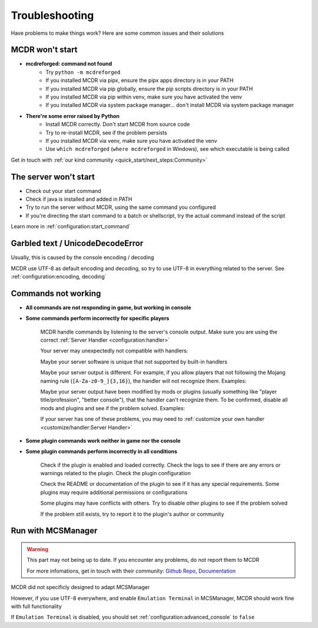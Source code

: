 
Troubleshooting
===============

Have problems to make things work? Here are some common issues and their solutions

MCDR won't start
----------------

* **mcdreforged: command not found**
    * Try ``python -m mcdreforged``
    * If you installed MCDR via pipx, ensure the pipx apps directory is in your PATH
    * If you installed MCDR via pip globally, ensure the pip scripts directory is in your PATH
    * If you installed MCDR via pip within venv, make sure you have activated the venv
    * If you installed MCDR via system package manager... don't install MCDR via system package manager

* **There're some error raised by Python**
    * Install MCDR correctly. Don't start MCDR from source code
    * Try to re-install MCDR, see if the problem persists
    * If you installed MCDR via venv, make sure you have activated the venv
    * Use ``which mcdreforged`` (``where mcdreforged`` in Windows), see which executable is being called

Get in touch with :ref:`our kind community <quick_start/next_steps:Community>`

The server won't start
----------------------

* Check out your start command
* Check if java is installed and added in PATH
* Try to run the server without MCDR, using the same command you configured
* If you're directing the start command to a batch or shellscript, try the actual command instead of the script

Learn more in :ref:`configuration:start_command`


Garbled text / UnicodeDecodeError
---------------------------------

Usually, this is caused by the console encoding / decoding

MCDR use UTF-8 as default encoding and decoding, so try to use UTF-8 in everything related to the server. See :ref:`configuration:encoding, decoding`

Commands not working
--------------------

- **All commands are not responding in game, but working in console**
- **Some commands perform incorrectly for specific players**

    MCDR handle commands by listening to the server's console output. Make sure you are using the correct :ref:`Server Handler <configuration:handler>`

    Your server may unexpectedly not compatible with handlers:
 
    Maybe your server software is unique that not supported by built-in handlers

    Maybe your server output is different. For example, if you allow players that not following the Mojang naming rule (``[A-Za-z0-9_]{3,16}``), the handler will not recognize them. Examples:

    .. tab:: ❌

        .. code-block:: text

            [09:00:00] [Server thread/INFO]: <Steve.the.Warrior> Hello
            [09:00:00] [Server thread/INFO]: <史蒂夫> hello

    .. tab:: ✅

        .. code-block:: text

            [09:00:00] [Server thread/INFO]: <Steve> Hello

    Maybe your server output have been modified by mods or plugins (usually something like "player title/profession", "better console"), that the handler can't recognize them. To be confirmed, disable all mods and plugins and see if the problem solved. Examples:
    
    .. tab:: ❌

        .. code-block:: text

            [09:00:00] [Server thread/INFO]: <[Warrior]Steve> Hello
            (09:00:00) INFO | Steve: hello
        
    .. tab:: ✅

        .. code-block:: text

            [09:00:00] [Server thread/INFO]: <Steve> Hello

    If your server has one of these problems, you may need to :ref:`customize your own handler <customize/handler:Server Handler>`

- **Some plugin commands work neither in game nor the console**
- **Some plugin commands perform incorrectly in all conditions**

    Check if the plugin is enabled and loaded correctly. Check the logs to see if there are any errors or warnings related to the plugin. Check the plugin configuration

    Check the README or documentation of the plugin to see if it has any special requirements. Some plugins may require additional permissions or configurations

    Some plugins may have conflicts with others. Try to disable other plugins to see if the problem solved

    If the problem still exists, try to report it to the plugin's author or community

Run with MCSManager
-------------------

.. warning::

    This part may not being up to date. If you encounter any problems, do not report them to MCDR

    For more infomations, get in touch with their community: `Github Repo <https://github.com/MCSManager/MCSManager>`__, `Documentation <https://docs.mcsmanager.com/>`__

MCDR did not specificly designed to adapt MCSManager

However, if you use UTF-8 everywhere, and enable ``Emulation Terminal`` in MCSManager, MCDR should work fine with full functionality

If ``Emulation Terminal`` is disabled, you should set :ref:`configuration:advanced_console` to ``false``
